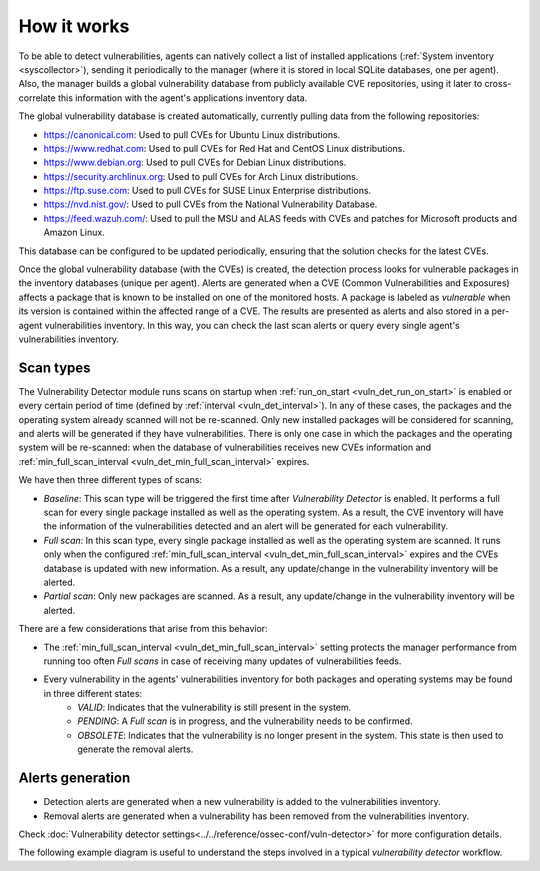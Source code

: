 .. Copyright (C) 2015, Wazuh, Inc.

.. meta::
  :description: Vulnerability Detection is one of the Wazuh capabilities. Learn more about how it works and the repositories it uses.

.. vu_how_it_works:

How it works
============

To be able to detect vulnerabilities, agents can natively collect a list of installed applications (:ref:`System inventory <syscollector>`), sending it periodically to the manager (where it is stored in local SQLite databases, one per agent). Also, the manager builds a global vulnerability database from publicly available CVE repositories, using it later to cross-correlate this information with the agent's applications inventory data.

The global vulnerability database is created automatically, currently pulling data from the following repositories:

- `<https://canonical.com>`_: Used to pull CVEs for Ubuntu Linux distributions.
- `<https://www.redhat.com>`_: Used to pull CVEs for Red Hat and CentOS Linux distributions.
- `<https://www.debian.org>`_: Used to pull CVEs for Debian Linux distributions.
- `<https://security.archlinux.org>`_: Used to pull CVEs for Arch Linux distributions.
- `<https://ftp.suse.com>`_: Used to pull CVEs for SUSE Linux Enterprise distributions.
- `<https://nvd.nist.gov/>`_: Used to pull CVEs from the National Vulnerability Database.
- `<https://feed.wazuh.com/>`_: Used to pull the MSU and ALAS feeds with CVEs and patches for Microsoft products and Amazon Linux.

This database can be configured to be updated periodically, ensuring that the solution checks for the latest CVEs.

Once the global vulnerability database (with the CVEs) is created, the detection process looks for vulnerable packages in the inventory databases (unique per agent). Alerts are generated when a CVE (Common Vulnerabilities and Exposures) affects a package that is known to be installed on one of the monitored hosts. A package is labeled as *vulnerable* when its version is contained within the affected range of a CVE.
The results are presented as alerts and also stored in a per-agent vulnerabilities inventory. In this way, you can check the last scan alerts or query every single agent's vulnerabilities inventory.

.. _vuln_det_scan_types:

Scan types
^^^^^^^^^^

The Vulnerability Detector module runs scans on startup when :ref:`run_on_start <vuln_det_run_on_start>` is enabled or every certain period of time (defined by :ref:`interval <vuln_det_interval>`).
In any of these cases, the packages and the operating system already scanned will not be re-scanned. Only new installed packages will be considered for scanning, and alerts will be generated if they have vulnerabilities.
There is only one case in which the packages and the operating system will be re-scanned: when the database of vulnerabilities receives new CVEs information and :ref:`min_full_scan_interval <vuln_det_min_full_scan_interval>` expires.

We have then three different types of scans:

- `Baseline`: This scan type will be triggered the first time after `Vulnerability Detector` is enabled. It performs a full scan for every single package installed as well as the operating system. As a result, the CVE inventory will have the information of the vulnerabilities detected and an alert will be generated for each vulnerability.
- `Full scan`: In this scan type, every single package installed as well as the operating system are scanned. It runs only when the configured :ref:`min_full_scan_interval <vuln_det_min_full_scan_interval>` expires and the CVEs database is updated with new information. As a result, any update/change in the vulnerability inventory will be alerted.
- `Partial scan`: Only new packages are scanned. As a result, any update/change in the vulnerability inventory will be alerted.

There are a few considerations that arise from this behavior:

- The :ref:`min_full_scan_interval <vuln_det_min_full_scan_interval>` setting protects the manager performance from running too often `Full scans` in case of receiving many updates of vulnerabilities feeds.
- Every vulnerability in the agents' vulnerabilities inventory for both packages and operating systems may be found in three different states:
    - `VALID`: Indicates that the vulnerability is still present in the system.
    - `PENDING`: A `Full scan` is in progress, and the vulnerability needs to be confirmed.
    - `OBSOLETE`: Indicates that the vulnerability is no longer present in the system. This state is then used to generate the removal alerts.

Alerts generation
^^^^^^^^^^^^^^^^^

- Detection alerts are generated when a new vulnerability is added to the vulnerabilities inventory.
- Removal alerts are generated when a vulnerability has been removed from the vulnerabilities inventory.

Check :doc:`Vulnerability detector settings<../../reference/ossec-conf/vuln-detector>` for more configuration details.

The following example diagram is useful to understand the steps involved in a typical `vulnerability detector` workflow.

.. thumbnail:: ../../../images/manual/vuln-detector/vuln-detector-workflow.png
    :title: Vulnerability detector workflow
    :align: center
    :width: 100%
